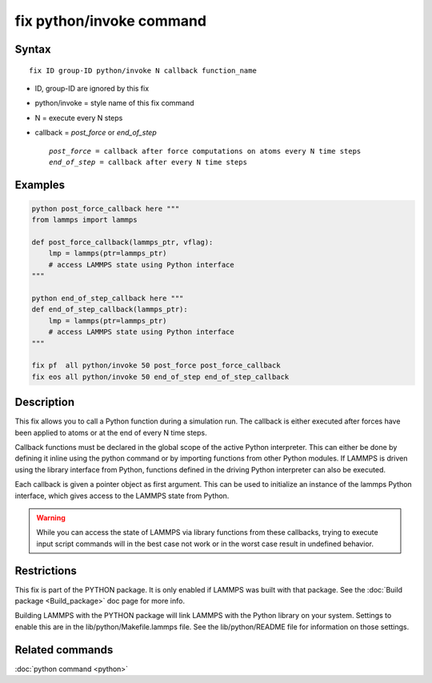 .. index:: fix python/invoke

fix python/invoke command
=========================

Syntax
""""""

.. parsed-literal::

   fix ID group-ID python/invoke N callback function_name

* ID, group-ID are ignored by this fix
* python/invoke = style name of this fix command
* N = execute every N steps
* callback = *post\_force* or *end\_of\_step*

  .. parsed-literal::

       *post_force* = callback after force computations on atoms every N time steps
       *end_of_step* = callback after every N time steps

Examples
""""""""

.. code-block:: LAMMPS

   python post_force_callback here """
   from lammps import lammps

   def post_force_callback(lammps_ptr, vflag):
       lmp = lammps(ptr=lammps_ptr)
       # access LAMMPS state using Python interface
   """

   python end_of_step_callback here """
   def end_of_step_callback(lammps_ptr):
       lmp = lammps(ptr=lammps_ptr)
       # access LAMMPS state using Python interface
   """

   fix pf  all python/invoke 50 post_force post_force_callback
   fix eos all python/invoke 50 end_of_step end_of_step_callback

Description
"""""""""""

This fix allows you to call a Python function during a simulation run.
The callback is either executed after forces have been applied to atoms
or at the end of every N time steps.

Callback functions must be declared in the global scope of the
active Python interpreter. This can either be done by defining it
inline using the python command or by importing functions from other
Python modules. If LAMMPS is driven using the library interface from
Python, functions defined in the driving Python interpreter can also
be executed.

Each callback is given a pointer object as first argument. This can be
used to initialize an instance of the lammps Python interface, which
gives access to the LAMMPS state from Python.

.. warning::

   While you can access the state of LAMMPS via library functions
   from these callbacks, trying to execute input script commands will in the best
   case not work or in the worst case result in undefined behavior.

Restrictions
""""""""""""

This fix is part of the PYTHON package.  It is only enabled if LAMMPS
was built with that package.  See the :doc:`Build package <Build_package>` doc page for more info.

Building LAMMPS with the PYTHON package will link LAMMPS with the
Python library on your system.  Settings to enable this are in the
lib/python/Makefile.lammps file.  See the lib/python/README file for
information on those settings.

Related commands
""""""""""""""""

:doc:`python command <python>`
